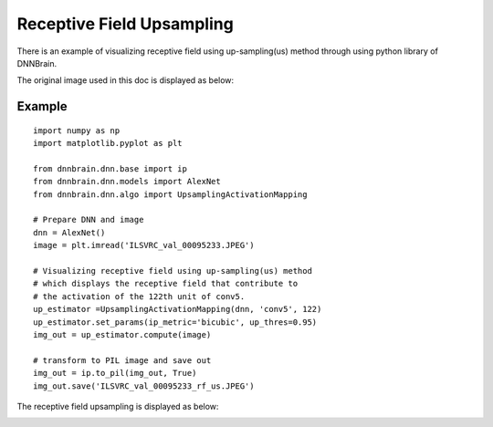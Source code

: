 Receptive Field Upsampling
==========================

There is an example of visualizing receptive field using up-sampling(us)
method through using python library of DNNBrain.

The original image used in this doc is displayed as below:

.. raw:: html

   <center>

|original|

.. raw:: html

   </center>

Example
-------

::

   import numpy as np
   import matplotlib.pyplot as plt

   from dnnbrain.dnn.base import ip
   from dnnbrain.dnn.models import AlexNet
   from dnnbrain.dnn.algo import UpsamplingActivationMapping

   # Prepare DNN and image
   dnn = AlexNet()
   image = plt.imread('ILSVRC_val_00095233.JPEG')

   # Visualizing receptive field using up-sampling(us) method
   # which displays the receptive field that contribute to 
   # the activation of the 122th unit of conv5.
   up_estimator =UpsamplingActivationMapping(dnn, 'conv5', 122)
   up_estimator.set_params(ip_metric='bicubic', up_thres=0.95)
   img_out = up_estimator.compute(image)

   # transform to PIL image and save out
   img_out = ip.to_pil(img_out, True)
   img_out.save('ILSVRC_val_00095233_rf_us.JPEG')

The receptive field upsampling is displayed as below:

.. raw:: html

   <center>

|vanilla|

.. raw:: html

   </center>

.. |original| image:: ../img/ILSVRC_val_00095233.JPEG
.. |vanilla| image:: ../img/ILSVRC_val_00095233_rf_us.JPEG
